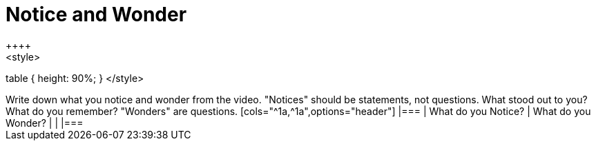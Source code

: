 = Notice and Wonder
++++
<style>
table { height: 90%; }
</style>
++++
Write down what you notice and wonder from the video.

"Notices" should be statements, not questions. What stood out to you? What do you remember?
"Wonders" are questions.

[cols="^1a,^1a",options="header"]
|===
| What do you Notice?	| What do you Wonder?
|						|
|===



